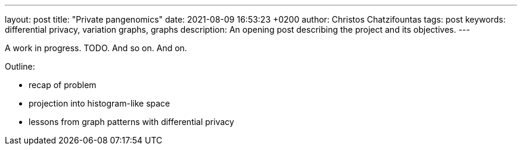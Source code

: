 ---
layout: post
title:  "Private pangenomics"
date:   2021-08-09 16:53:23 +0200
author: Christos Chatzifountas
tags: post
keywords: differential privacy, variation graphs, graphs
description: An opening post describing the project and its objectives.
---

A work in progress. TODO. And so on. And on.

Outline:

* recap of problem
* projection into histogram-like space
* lessons from graph patterns with differential privacy
